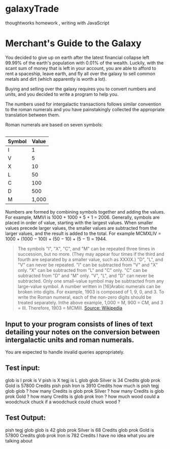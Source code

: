 * galaxyTrade
thoughtworks homework , writing with JavaScript
* Merchant's Guide to the Galaxy
 
You decided to give up on earth after the latest financial collapse left 99.99% of the earth's population with 0.01% of the wealth. Luckily, with the scant sum of money that is left in your account, you are able to afford to rent a spaceship, leave earth, and fly all over the galaxy to sell common metals and dirt (which apparently is worth a lot).
 
Buying and selling over the galaxy requires you to convert numbers and units, and you decided to write a program to help you.
 
The numbers used for intergalactic transactions follows similar convention to the roman numerals and you have painstakingly collected the appropriate translation between them.
 
Roman numerals are based on seven symbols:
 
** 
| Symbol | Value |
|--------+-------|
| I      |     1 |
| V      |     5 |
| X      |    10 |
| L      |    50 |
| C      |   100 |
| D      |   500 |
| M      | 1,000 |
 
Numbers are formed by combining symbols together and adding the values. For example, MMVI is 1000 + 1000 + 5 + 1 = 2006. Generally, symbols are placed in order of value, starting with the largest values. When smaller values precede larger values, the smaller values are subtracted from the larger values, and the result is added to the total. For example MCMXLIV = 1000 + (1000 − 100) + (50 − 10) + (5 − 1) = 1944.
#+BEGIN_QUOTE
    The symbols "I", "X", "C", and "M" can be repeated three times in succession, but no more. (They may appear four times if the third and fourth are separated by a smaller value, such as XXXIX.) "D", "L", and "V" can never be repeated.
    "I" can be subtracted from "V" and "X" only. "X" can be subtracted from "L" and "C" only. "C" can be subtracted from "D" and "M" only. "V", "L", and "D" can never be subtracted.
    Only one small-value symbol may be subtracted from any large-value symbol.
    A number written in [16]Arabic numerals can be broken into digits. For example, 1903 is composed of 1, 9, 0, and 3. To write the Roman numeral, each of the non-zero digits should be treated separately. Inthe above example, 1,000 = M, 900 = CM, and 3 = III. Therefore, 1903 = MCMIII.
    [[http://en.wikipedia.org/wiki/Roman_numerals][Source: Wikipedia]]
#+END_QUOTE 
 
** Input to your program consists of lines of text detailing your notes on the conversion between intergalactic units and roman numerals.
 
You are expected to handle invalid queries appropriately.
 
** Test input:
glob is I
prok is V
pish is X
tegj is L
glob glob Silver is 34 Credits
glob prok Gold is 57800 Credits
pish pish Iron is 3910 Credits
how much is pish tegj glob glob ?
how many Credits is glob prok Silver ?
how many Credits is glob prok Gold ?
how many Credits is glob prok Iron ?
how much wood could a woodchuck chuck if a woodchuck could chuck wood ?
 
** Test Output:
pish tegj glob glob is 42
glob prok Silver is 68 Credits
glob prok Gold is 57800 Credits
glob prok Iron is 782 Credits
I have no idea what you are talking about
